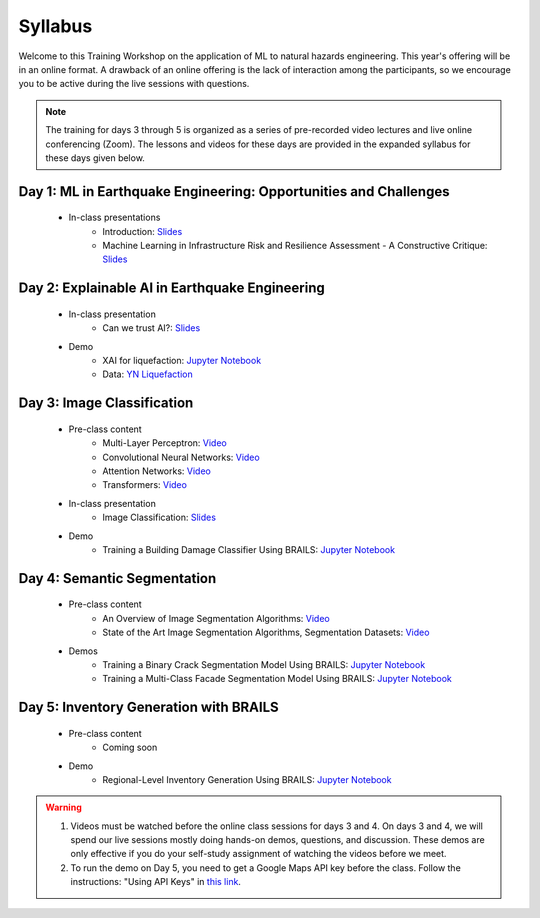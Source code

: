 ********
Syllabus
********


Welcome to this Training Workshop on the application of ML to natural hazards engineering. This year's offering will be in an online format. A drawback of an online offering is the lack of interaction among the participants, so we encourage you to be active during the live sessions with questions.

.. note::

   The training for days 3 through 5 is organized as a series of pre-recorded video lectures and live online conferencing (Zoom). The lessons and videos for these days are provided in the expanded syllabus for these days given below.
       


Day 1: ML in Earthquake Engineering: Opportunities and Challenges
~~~~~~~~~~~~~~~~~~~~~~~~~~~~~~~~~~~~~~~~~~~~~~~~~~~~~~~~~~~~~~~~~
  * In-class presentations
     * Introduction: `Slides <https://github.com/NHERI-SimCenter/SimCenter_DesignSafe_ML_2022/blob/main/presentations/day1/ML_WorkshopIntro.pdf>`_
     * Machine Learning in Infrastructure Risk and Resilience Assessment - A Constructive Critique: `Slides <https://github.com/NHERI-SimCenter/SimCenter_DesignSafe_ML_2022/blob/main/presentations/day1/MachineLearningInInfrastructureRiskAndResilienceAssessmentBurton.pdf>`_     
     
Day 2: Explainable AI in Earthquake Engineering
~~~~~~~~~~~~~~~~~~~~~~~~~~~~~~~~~~~~~~~~~~~~~~~
  * In-class presentation
     * Can we trust AI?: `Slides <https://github.com/NHERI-SimCenter/SimCenter_DesignSafe_ML_2022/blob/main/presentations/day2/2022-XAI-Earthquake-Engineering-Workshop.pdf>`_
  
  * Demo
     * XAI for liquefaction: `Jupyter Notebook <https://colab.research.google.com/github/NHERI-SimCenter/SimCenter_DesignSafe_ML_2022/blob/main/notebooks/day2/xai.ipynb>`_
     * Data: `YN Liquefaction <https://raw.githubusercontent.com/NHERI-SimCenter/SimCenter_DesignSafe_ML_2022/main/notebooks/day2/RF_YN_Model3.csv>`_

Day 3: Image Classification
~~~~~~~~~~~~~~~~~~~~~~~~~~~~~~~~~~~~~~~~~~~~~~~

  * Pre-class content
     * Multi-Layer Perceptron: `Video <https://youtu.be/8PNMJRHAWFk>`_
     * Convolutional Neural Networks: `Video <https://youtu.be/oEIdAsVVhvw>`_ 
     * Attention Networks: `Video <https://youtu.be/W4uqA9rwcKk>`_ 
     * Transformers: `Video <https://youtu.be/XM9R2H_Sw_I>`_ 

  * In-class presentation
     * Image Classification: `Slides <https://github.com/NHERI-SimCenter/SimCenter_DesignSafe_ML_2022/blob/main/presentations/day3/MLTraining2022_ImageClassification.pdf>`_
     
  * Demo
     * Training a Building Damage Classifier Using BRAILS: `Jupyter Notebook <https://colab.research.google.com/github/NHERI-SimCenter/SimCenter_DesignSafe_ML_2022/blob/main/notebooks/day3/BRAILS_TransferLearning.ipynb>`_
     
Day 4: Semantic Segmentation
~~~~~~~~~~~~~~~~~~~~~~~~~~~~

  * Pre-class content
     * An Overview of Image Segmentation Algorithms: `Video <https://youtu.be/igr2S0RIsSc>`_ 
     * State of the Art Image Segmentation Algorithms, Segmentation Datasets: `Video <https://youtu.be/veqr3TZfrDg>`_ 
     
  * Demos
     * Training a Binary Crack Segmentation Model Using BRAILS: `Jupyter Notebook <https://colab.research.google.com/github/NHERI-SimCenter/SimCenter_DesignSafe_ML_2022/blob/main/notebooks/day4/BRAILS_CrackSegmentation.ipynb>`_
     * Training a Multi-Class Facade Segmentation Model Using BRAILS: `Jupyter Notebook <https://colab.research.google.com/github/NHERI-SimCenter/SimCenter_DesignSafe_ML_2022/blob/main/notebooks/day4/BRAILS_FacadeSegmentation.ipynb>`_

Day 5: Inventory Generation with BRAILS
~~~~~~~~~~~~~~~~~~~~~~~~~~~~~~~~~~~~~~~
  * Pre-class content
     * Coming soon
     
  * Demo
     * Regional-Level Inventory Generation Using BRAILS: `Jupyter Notebook <https://colab.research.google.com/github/NHERI-SimCenter/SimCenter_DesignSafe_ML_2022/blob/main/notebooks/day5/BRAILS_InventoryGenerator.ipynb>`_

.. warning::

   #. Videos must be watched before the online class sessions for days 3 and 4. On days 3 and 4, we will spend our live sessions mostly doing hands-on demos, questions, and discussion. These demos are only effective if you do your self-study assignment of watching the videos before we meet.

   #. To run the demo on Day 5, you need to get a Google Maps API key before the class. Follow the instructions: "Using API Keys" in `this link <https://developers.google.com/maps/documentation/embed/get-api-key>`_. 
